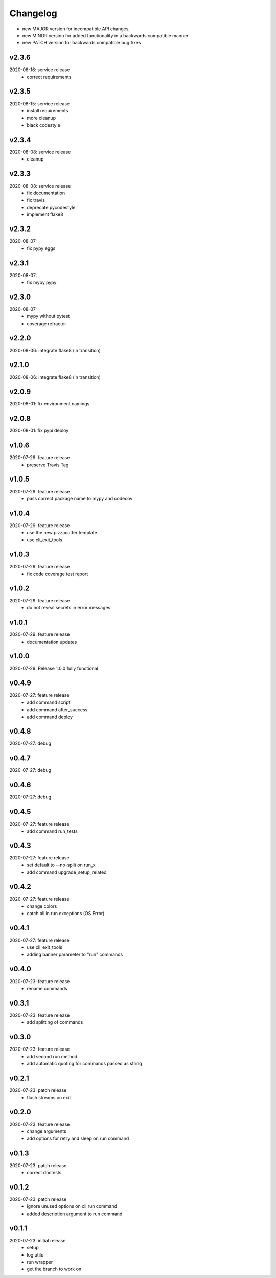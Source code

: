 Changelog
=========

- new MAJOR version for incompatible API changes,
- new MINOR version for added functionality in a backwards compatible manner
- new PATCH version for backwards compatible bug fixes


v2.3.6
--------
2020-08-16: service release
    - correct requirements

v2.3.5
--------
2020-08-15: service release
    - install requirements
    - more cleanup
    - black codestyle

v2.3.4
--------
2020-08-08: service release
    - cleanup

v2.3.3
--------
2020-08-08: service release
    - fix documentation
    - fix travis
    - deprecate pycodestyle
    - implement flake8

v2.3.2
---------
2020-08-07:
    - fix pypy eggs

v2.3.1
---------
2020-08-07:
    - fix mypy pypy

v2.3.0
---------
2020-08-07:
    - mypy without pytest
    - coverage refractor

v2.2.0
---------
2020-08-06: integrate flake8 (in transition)

v2.1.0
---------
2020-08-06: integrate flake8 (in transition)

v2.0.9
---------
2020-08-01: fix environment namings

v2.0.8
---------
2020-08-01: fix pypi deploy

v1.0.6
---------
2020-07-29: feature release
    - preserve Travis Tag

v1.0.5
---------
2020-07-29: feature release
    - pass correct package name to mypy and codecov

v1.0.4
---------
2020-07-29: feature release
    - use the new pizzacutter template
    - use cli_exit_tools

v1.0.3
---------
2020-07-29: feature release
    - fix code coverage test report

v1.0.2
---------
2020-07-29: feature release
    - do not reveal secrets in error messages

v1.0.1
---------
2020-07-29: feature release
    - documentation updates

v1.0.0
---------
2020-07-29: Release 1.0.0 fully functional

v0.4.9
---------
2020-07-27: feature release
    - add command script
    - add command after_success
    - add command deploy

v0.4.8
---------
2020-07-27: debug

v0.4.7
---------
2020-07-27: debug

v0.4.6
---------
2020-07-27: debug

v0.4.5
---------
2020-07-27: feature release
    - add command run_tests

v0.4.3
---------
2020-07-27: feature release
    - set default to --no-split on run_x
    - add command upgrade_setup_related

v0.4.2
---------
2020-07-27: feature release
    - change colors
    - catch all in run exceptions (OS Error)

v0.4.1
---------
2020-07-27: feature release
    - use cli_exit_tools
    - adding banner parameter to "run" commands

v0.4.0
---------
2020-07-23: feature release
    - rename commands

v0.3.1
---------
2020-07-23: feature release
    - add splitting of commands

v0.3.0
---------
2020-07-23: feature release
    - add second run method
    - add automatic quoting for commands passed as string

v0.2.1
---------
2020-07-23: patch release
    - flush streams on exit

v0.2.0
---------
2020-07-23: feature release
    - change arguments
    - add options for retry and sleep on run command

v0.1.3
---------
2020-07-23: patch release
    - correct doctests

v0.1.2
---------
2020-07-23: patch release
    - ignore unused options on cli run command
    - added description argument to run command

v0.1.1
---------
2020-07-23: initial release
    - setup
    - log utils
    - run wrapper
    - get the branch to work on
